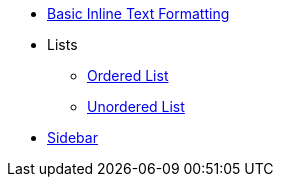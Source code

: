 * xref:inline-text-formatting.adoc[Basic Inline Text Formatting]
* Lists
** xref:lists/ordered-list.adoc[Ordered List]
** xref:lists/unordered-list.adoc[Unordered List]
* xref:sidebar.adoc[Sidebar]
